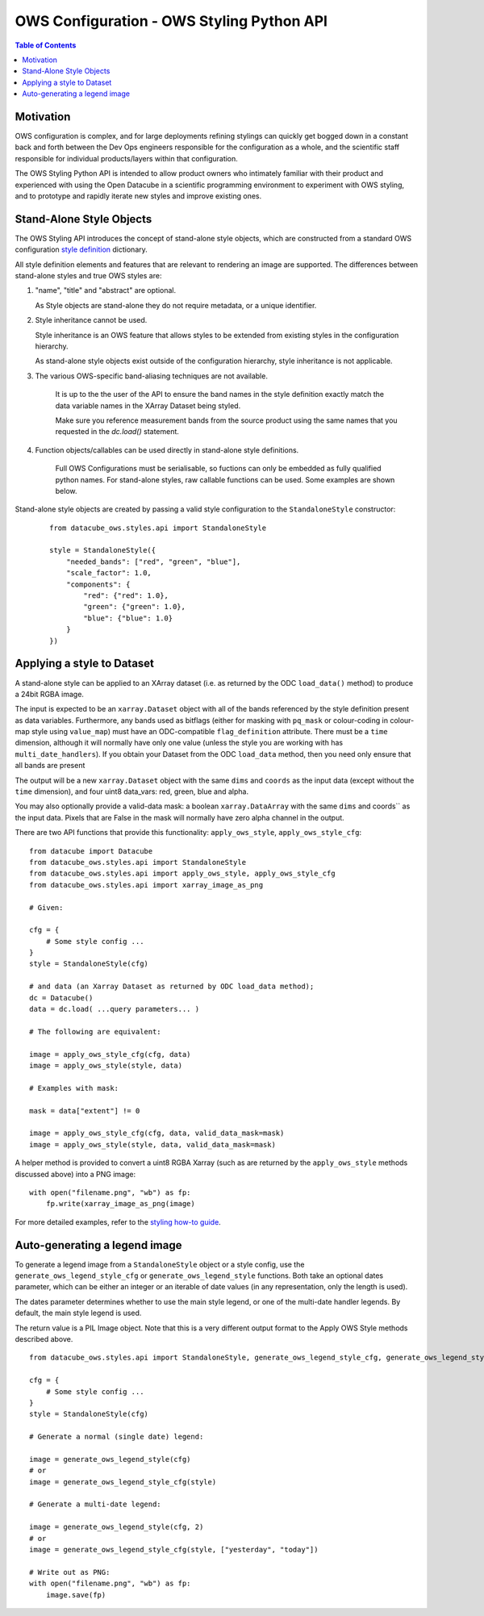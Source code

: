 ==========================================
OWS Configuration - OWS Styling Python API
==========================================

.. contents:: Table of Contents

Motivation
----------

OWS configuration is complex, and for large deployments refining stylings can quickly
get bogged down in a constant back and forth between the Dev Ops engineers responsible
for the configuration as a whole, and the scientific staff responsible for individual
products/layers within that configuration.

The OWS Styling Python API is intended to allow product owners who intimately familiar with their
product and experienced with using the Open Datacube in a scientific programming environment to
experiment with OWS styling, and to prototype and rapidly iterate new styles and improve existing
ones.

Stand-Alone Style Objects
-------------------------

The OWS Styling API introduces the concept of stand-alone style objects, which are constructed from
a standard OWS configuration
`style definition <https://datacube-ows.readthedocs.io/en/latest/cfg_styling.html#style-definitions>`_
dictionary.

All style definition elements and features that are relevant to rendering an image are supported.
The differences between stand-alone styles and true OWS styles are:

1. "name", "title" and "abstract" are optional.

   As Style objects are stand-alone they do not require metadata, or a unique identifier.

2. Style inheritance cannot be used.

   Style inheritance is an OWS feature that allows styles to be extended from existing styles
   in the configuration hierarchy.

   As stand-alone style objects exist outside of the configuration hierarchy, style inheritance
   is not applicable.

3. The various OWS-specific band-aliasing techniques are not available.

    It is up to the the user of the API to ensure the band names in the style definition exactly
    match the data variable names in the XArray Dataset being styled.

    Make sure you reference measurement bands from the source product using the same names
    that you requested in the `dc.load()` statement.

4. Function objects/callables can be used directly in stand-alone style definitions.

    Full OWS Configurations must be serialisable, so fuctions can only be embedded as
    fully qualified python names.  For stand-alone styles, raw callable functions can be
    used.  Some examples are shown below.

Stand-alone style objects are created by passing a valid style configuration to the
``StandaloneStyle`` constructor:

 ::

    from datacube_ows.styles.api import StandaloneStyle

    style = StandaloneStyle({
        "needed_bands": ["red", "green", "blue"],
        "scale_factor": 1.0,
        "components": {
            "red": {"red": 1.0},
            "green": {"green": 1.0},
            "blue": {"blue": 1.0}
        }
    })


Applying a style to Dataset
---------------------------

A stand-alone style can be applied to an XArray dataset (i.e. as returned by the ODC ``load_data()`` method)
to produce a 24bit RGBA image.

The input is expected to be an ``xarray.Dataset`` object with all of the bands referenced by the style
definition present as data variables.  Furthermore, any bands used as bitflags (either for masking
with ``pq_mask`` or colour-coding in colour-map style using ``value_map``) must have an ODC-compatible
``flag_definition`` attribute.  There must be a ``time`` dimension, although it will normally have only
one value (unless the style you are working with has ``multi_date_handlers``). If you obtain your
Dataset from the ODC ``load_data`` method, then you need only ensure that all bands are present

The output will be a new ``xarray.Dataset`` object with the same ``dims`` and ``coords`` as the input
data (except without the ``time`` dimension), and four uint8 data_vars: red, green, blue and alpha.

You may also optionally provide a valid-data mask: a boolean ``xarray.DataArray`` with the same ``dims`` and coords`` as the input
data.  Pixels that are False in the mask will normally have zero alpha channel in the output.

There are two API functions that provide this functionality: ``apply_ows_style``, ``apply_ows_style_cfg``:

::

    from datacube import Datacube
    from datacube_ows.styles.api import StandaloneStyle
    from datacube_ows.styles.api import apply_ows_style, apply_ows_style_cfg
    from datacube_ows.styles.api import xarray_image_as_png

    # Given:

    cfg = {
        # Some style config ...
    }
    style = StandaloneStyle(cfg)

    # and data (an Xarray Dataset as returned by ODC load_data method);
    dc = Datacube()
    data = dc.load( ...query parameters... )

    # The following are equivalent:

    image = apply_ows_style_cfg(cfg, data)
    image = apply_ows_style(style, data)

    # Examples with mask:

    mask = data["extent"] != 0

    image = apply_ows_style_cfg(cfg, data, valid_data_mask=mask)
    image = apply_ows_style(style, data, valid_data_mask=mask)

A helper method is provided to convert a uint8 RGBA Xarray (such as are returned by
the ``apply_ows_style`` methods discussed above) into a PNG image:

::

    with open("filename.png", "wb") as fp:
        fp.write(xarray_image_as_png(image)

For more detailed examples,
refer to the
`styling how-to guide <https://datacube-ows.readthedocs.io/en/latest/styling_howto.html>`_.

Auto-generating a legend image
------------------------------

To generate a legend image from a ``StandaloneStyle`` object or a style config, use the
``generate_ows_legend_style_cfg`` or ``generate_ows_legend_style`` functions.  Both take an
optional dates parameter, which can be either an integer or an iterable of date values (in any
representation, only the length is used).

The dates parameter determines whether to use the main style legend, or one of the
multi-date handler legends.  By default, the main style legend is used.

The return value is a PIL Image object.  Note that this is a very different output format
to the Apply OWS Style methods described above.

::

    from datacube_ows.styles.api import StandaloneStyle, generate_ows_legend_style_cfg, generate_ows_legend_style

    cfg = {
        # Some style config ...
    }
    style = StandaloneStyle(cfg)

    # Generate a normal (single date) legend:

    image = generate_ows_legend_style(cfg)
    # or
    image = generate_ows_legend_style_cfg(style)

    # Generate a multi-date legend:

    image = generate_ows_legend_style(cfg, 2)
    # or
    image = generate_ows_legend_style_cfg(style, ["yesterday", "today"])

    # Write out as PNG:
    with open("filename.png", "wb") as fp:
        image.save(fp)
